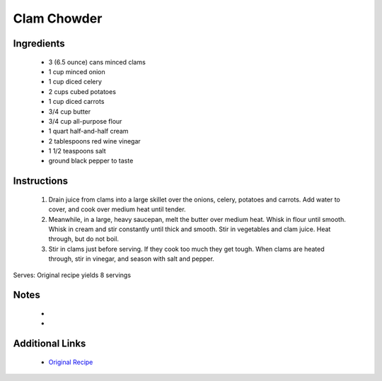 Clam Chowder
====================

Ingredients
-----------
 * 3 (6.5 ounce) cans minced clams
 * 1 cup minced onion
 * 1 cup diced celery
 * 2 cups cubed potatoes
 * 1 cup diced carrots
 * 3/4 cup butter
 * 3/4 cup all-purpose flour
 * 1 quart half-and-half cream
 * 2 tablespoons red wine vinegar
 * 1 1/2 teaspoons salt
 * ground black pepper to taste

Instructions
-------------
 #. Drain juice from clams into a large skillet over the onions, celery, potatoes and carrots. Add water to cover, and cook over medium heat until tender.                            
 #. Meanwhile, in a large, heavy saucepan, melt the butter over medium heat. Whisk in flour until smooth. Whisk in cream and stir constantly until thick and smooth. Stir in vegetables and clam juice. Heat through, but do not boil.                            
 #. Stir in clams just before serving. If they cook too much they get tough. When clams are heated through, stir in vinegar, and season with salt and pepper.                            

Serves: Original recipe yields 8 servings

Notes
-----
 * 
 * 

Additional Links
----------------
 * `Original Recipe <https://www.allrecipes.com/recipe/13041/my-best-clam-chowder/>`__